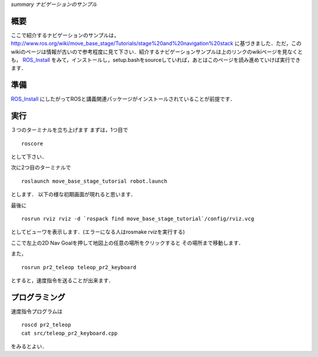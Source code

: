*summary ナビゲーションのサンプル*

.. <wiki:toc max_depth="2" />

====
概要
====
ここで紹介するナビゲーションのサンプルは，
http://www.ros.org/wiki/move_base_stage/Tutorials/stage%20and%20navigation%20stack 
に基づきました．ただ，このwikiのページは情報が古いので参考程度に見て下さい．紹介するナビゲーションサンプルは上のリンクのwikiページを見なくとも， ROS_Install_ をみて，インストールし，setup.bashをsourceしていれば，あとはこのページを読み進めていけば実行できます．


====
準備
====
ROS_Install_ にしたがってROSと講義関連パッケージがインストールされていることが前提です．

.. _ROS_Install: ROS_Install.html

====
実行
====

３つのターミナルを立ち上げます
まずは，1つ目で
::

  roscore

として下さい．

次に2つ目のターミナルで
::

  roslaunch move_base_stage_tutorial robot.launch

とします．
以下の様な初期画面が現れると思います．

.. image :: move_base_stage_tutorial_init.png

最後に
::

  rosrun rviz rviz -d `rospack find move_base_stage_tutorial`/config/rviz.vcg 

としてビューワを表示します．(エラーになる人はrosmake rvizを実行する)

ここで左上の2D Nav Goalを押して地図上の任意の場所をクリックすると
その場所まで移動します．

.. image :: move_base_stage_tutorial_rviz.png

また，
::

  rosrun pr2_teleop teleop_pr2_keyboard 

とすると，速度指令を送ることが出来ます．

==============
プログラミング
==============

速度指令プログラムは
::

  roscd pr2_teleop
  cat src/teleop_pr2_keyboard.cpp

をみるとよい．
